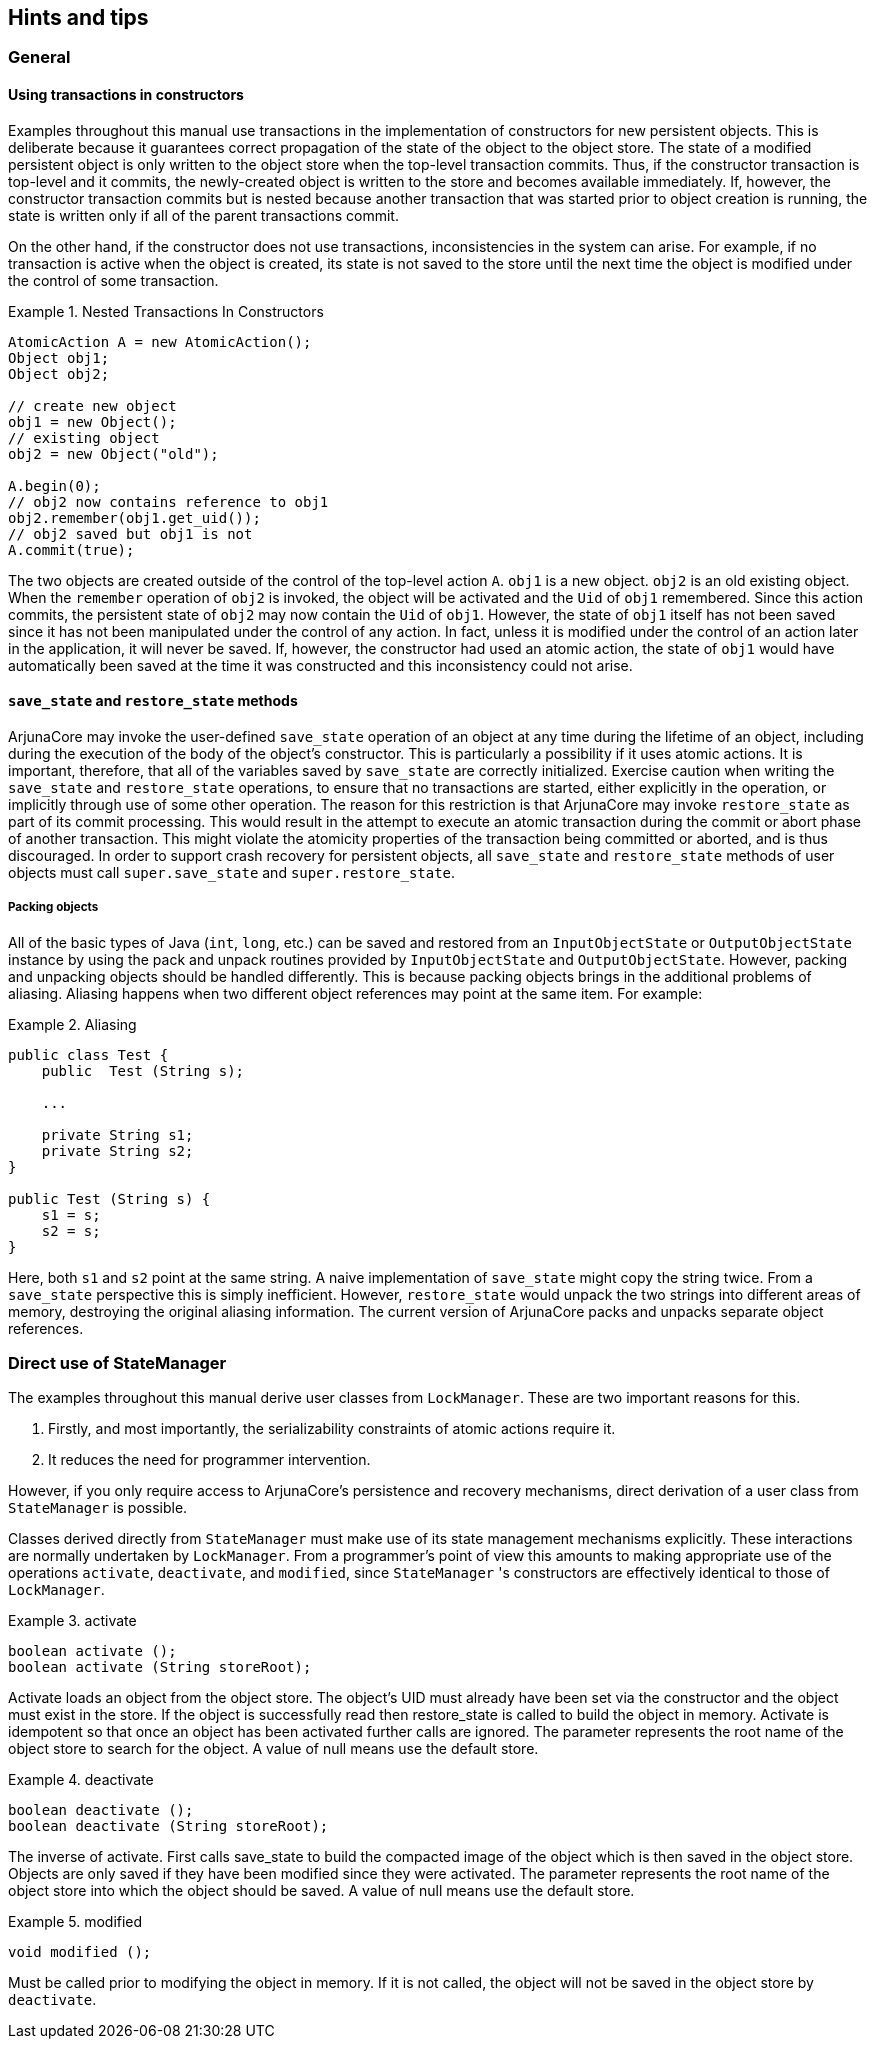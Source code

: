 == Hints and tips

=== General

==== Using transactions in constructors

Examples throughout this manual use transactions in the implementation of constructors for new persistent objects.
This is deliberate because it guarantees correct propagation of the state of the object to the object store.
The state of a modified persistent object is only written to the object store when the top-level transaction commits.
Thus, if the constructor transaction is top-level and it commits, the newly-created object is written to the store and becomes available immediately.
If, however, the constructor transaction commits but is nested because another transaction that was started prior to object creation is running, the state is written only if all of the parent transactions commit.

On the other hand, if the constructor does not use transactions, inconsistencies in the system can arise.
For example, if no transaction is active when the object is created, its state is not saved to the store until the next time the object is modified under the control of some transaction.

.Nested Transactions In Constructors
====
[source,Java]
----
AtomicAction A = new AtomicAction();
Object obj1;
Object obj2;

// create new object
obj1 = new Object();
// existing object
obj2 = new Object("old");

A.begin(0);
// obj2 now contains reference to obj1
obj2.remember(obj1.get_uid());
// obj2 saved but obj1 is not
A.commit(true);
----

The two objects are created outside of the control of the top-level action `A`.
`obj1` is a new object.
`obj2` is an old existing object.
When the `remember` operation of `obj2` is invoked, the object will be activated and the `Uid` of `obj1` remembered.
Since this action commits, the persistent state of `obj2` may now contain the `Uid` of `obj1`.
However, the state of `obj1` itself has not been saved since it has not been manipulated under the control of any action.
In fact, unless it is modified under the control of an action later in the application, it will never be saved.
If, however, the constructor had used an atomic action, the state of `obj1` would have automatically been saved at the time it was constructed and this inconsistency could not arise.
====

==== `save_state` and `restore_state` methods

ArjunaCore may invoke the user-defined `save_state` operation of an object at any time during the lifetime of an object, including during the execution of the body of the object’s constructor.
This is particularly a possibility if it uses atomic actions.
It is important, therefore, that all of the variables saved by `save_state` are correctly initialized.
Exercise caution when writing the `save_state` and `restore_state` operations, to ensure that no transactions are started, either explicitly in the operation, or implicitly through use of some other operation.
The reason for this restriction is that ArjunaCore may invoke `restore_state` as part of its commit processing.
This would result in the attempt to execute an atomic transaction during the commit or abort phase of another transaction.
This might violate the atomicity properties of the transaction being committed or aborted, and is thus discouraged.
In order to support crash recovery for persistent objects, all `save_state` and `restore_state` methods of user objects must call `super.save_state` and `super.restore_state`.

===== Packing objects

All of the basic types of Java (`int`, `long`, etc.) can be saved and restored from an `InputObjectState` or `OutputObjectState` instance by using the pack and unpack routines provided by `InputObjectState` and `OutputObjectState`.
However, packing and unpacking objects should be handled differently.
This is because packing objects brings in the additional problems of aliasing.
Aliasing happens when two different object references may point at the same item.
For example:

.Aliasing
====
[source,Java]
----
public class Test {
    public  Test (String s);

    ...

    private String s1;
    private String s2;
}

public Test (String s) {
    s1 = s;
    s2 = s;
}

----

Here, both `s1` and `s2` point at the same string.
A naive implementation of `save_state` might copy the string twice.
From a `save_state` perspective this is simply inefficient.
However, `restore_state` would unpack the two strings into different areas of memory, destroying the original aliasing information.
The current version of ArjunaCore packs and unpacks separate object references.
====

=== Direct use of StateManager

The examples throughout this manual derive user classes from `LockManager`. These are two important reasons for this.

. Firstly, and most importantly, the serializability constraints of atomic actions require it.
. It reduces the need for programmer intervention.

However, if you only require access to ArjunaCore's persistence and recovery mechanisms, direct derivation of a user class from `StateManager` is possible.

Classes derived directly from `StateManager` must make use of its state management mechanisms explicitly.
These interactions are normally undertaken by `LockManager`.
From a programmer's point of view this amounts to making appropriate use of the operations `activate`, `deactivate`, and `modified`, since `StateManager` 's constructors are effectively identical to those of `LockManager`.

.activate
====
[source,Java]
----
boolean activate ();
boolean activate (String storeRoot);
----

Activate loads an object from the object store.
The object’s UID must already have been set via the constructor and the object must exist in the store.
If the object is successfully read then restore_state is called to build the object in memory.
Activate is idempotent so that once an object has been activated further calls are ignored.
The parameter represents the root name of the object store to search for the object.
A value of null means use the default store.
====

.deactivate
====
[source,Java]
----
boolean deactivate ();
boolean deactivate (String storeRoot);
----

The inverse of activate.
First calls save_state to build the compacted image of the object which is then saved in the object store.
Objects are only saved if they have been modified since they were activated.
The parameter represents the root name of the object store into which the object should be saved.
A value of null means use the default store.
====

.modified
====
[source,Java]
----
void modified ();
----

Must be called prior to modifying the object in memory.
If it is not called, the object will not be saved in the object store by `deactivate`.
====
